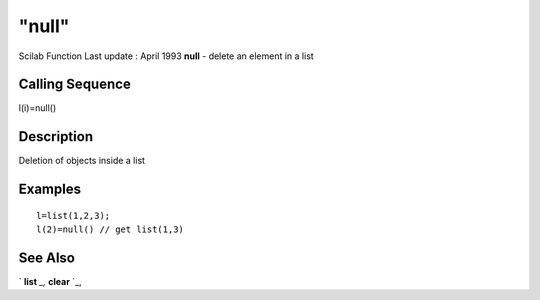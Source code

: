 ====
"null"
====

Scilab Function Last update : April 1993
**null** - delete an element in a list



Calling Sequence
~~~~~~~~~~~~~~~~

l(i)=null()




Description
~~~~~~~~~~~

Deletion of objects inside a list



Examples
~~~~~~~~


::

    
    
    l=list(1,2,3);
    l(2)=null() // get list(1,3)
     
      




See Also
~~~~~~~~

` **list** `_,` **clear** `_,

.. _
      : ://./programming/list.htm
.. _
      : ://./programming/clear.htm


